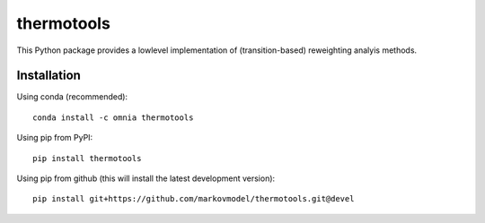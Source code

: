 ***********
thermotools
***********

.. image:: https://travis-ci.org/markovmodel/thermotools.svg?branch=devel
   :target: https://travis-ci.org/markovmodel/thermotools
.. image:: https://badge.fury.io/py/thermotools.svg
   :target: https://pypi.python.org/pypi/thermotools
.. image:: https://anaconda.org/omnia/thermotools/badges/version.svg
   :target: https://anaconda.org/omnia/thermotools
.. image:: https://anaconda.org/omnia/thermotools/badges/downloads.svg
   :target: https://anaconda.org/omnia/thermotools
.. image:: https://anaconda.org/omnia/thermotools/badges/installer/conda.svg
   :target: https://conda.anaconda.org/omnia

This Python package provides a lowlevel implementation of (transition-based) reweighting analyis
methods.


Installation
============

Using conda (recommended)::

   conda install -c omnia thermotools

Using pip from PyPI::

   pip install thermotools

Using pip from github (this will install the latest development version)::

   pip install git+https://github.com/markovmodel/thermotools.git@devel
